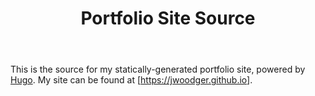 #+TITLE: Portfolio Site Source
This is the source for my statically-generated portfolio site, powered by [[https://hugo.io/][Hugo]].
My site can be found at [https://jwoodger.github.io].
